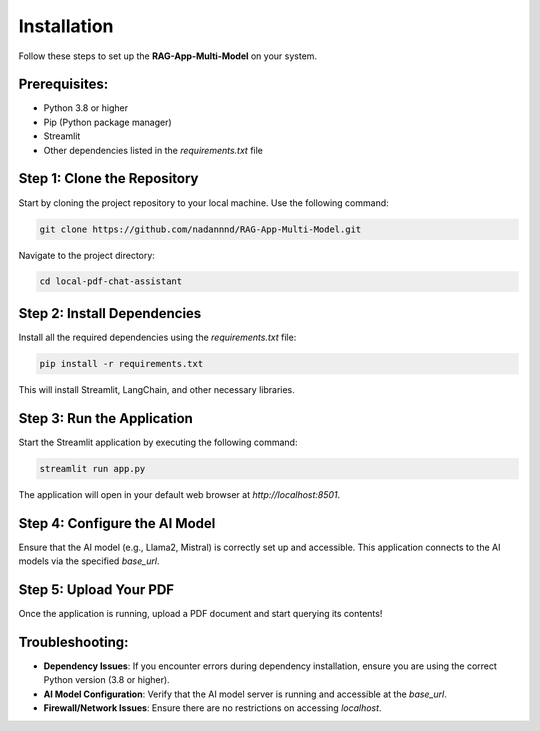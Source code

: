 Installation
============

Follow these steps to set up the **RAG-App-Multi-Model** on your system.

Prerequisites:
--------------

- Python 3.8 or higher
- Pip (Python package manager)
- Streamlit
- Other dependencies listed in the `requirements.txt` file

Step 1: Clone the Repository
----------------------------

Start by cloning the project repository to your local machine. Use the following command:

.. code-block:: bash

    git clone https://github.com/nadannnd/RAG-App-Multi-Model.git

Navigate to the project directory:

.. code-block:: bash

    cd local-pdf-chat-assistant

Step 2: Install Dependencies
----------------------------

Install all the required dependencies using the `requirements.txt` file:

.. code-block:: bash

    pip install -r requirements.txt

This will install Streamlit, LangChain, and other necessary libraries.

Step 3: Run the Application
---------------------------

Start the Streamlit application by executing the following command:

.. code-block:: bash

    streamlit run app.py

The application will open in your default web browser at `http://localhost:8501`.

Step 4: Configure the AI Model
------------------------------

Ensure that the AI model (e.g., Llama2, Mistral) is correctly set up and accessible. This application connects to the AI models via the specified `base_url`.

Step 5: Upload Your PDF
-----------------------

Once the application is running, upload a PDF document and start querying its contents!

Troubleshooting:
----------------

- **Dependency Issues**: If you encounter errors during dependency installation, ensure you are using the correct Python version (3.8 or higher).
- **AI Model Configuration**: Verify that the AI model server is running and accessible at the `base_url`.
- **Firewall/Network Issues**: Ensure there are no restrictions on accessing `localhost`.

